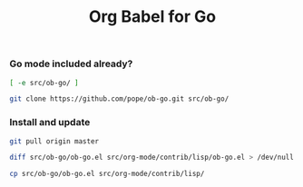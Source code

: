 #+title:	Org Babel for Go
#+runmode:	idempotent

*** Go mode included already?

#+name: ob-go-already-cloned
#+BEGIN_SRC sh
[ -e src/ob-go/ ]
#+END_SRC

#+name: git-clone-ob-go
#+BEGIN_SRC sh :unless ob-go-already-cloned
git clone https://github.com/pope/ob-go.git src/ob-go/
#+END_SRC

*** Install and update

#+name: update-ob-go-from-upstream
#+BEGIN_SRC sh :dir src/ob-go/
git pull origin master
#+END_SRC

#+name: check-for-upstream-changes
#+BEGIN_SRC sh
diff src/ob-go/ob-go.el src/org-mode/contrib/lisp/ob-go.el > /dev/null
#+END_SRC

#+name: install-ob-go
#+BEGIN_SRC sh :unless check-for-upstream-changes
cp src/ob-go/ob-go.el src/org-mode/contrib/lisp/
#+END_SRC
